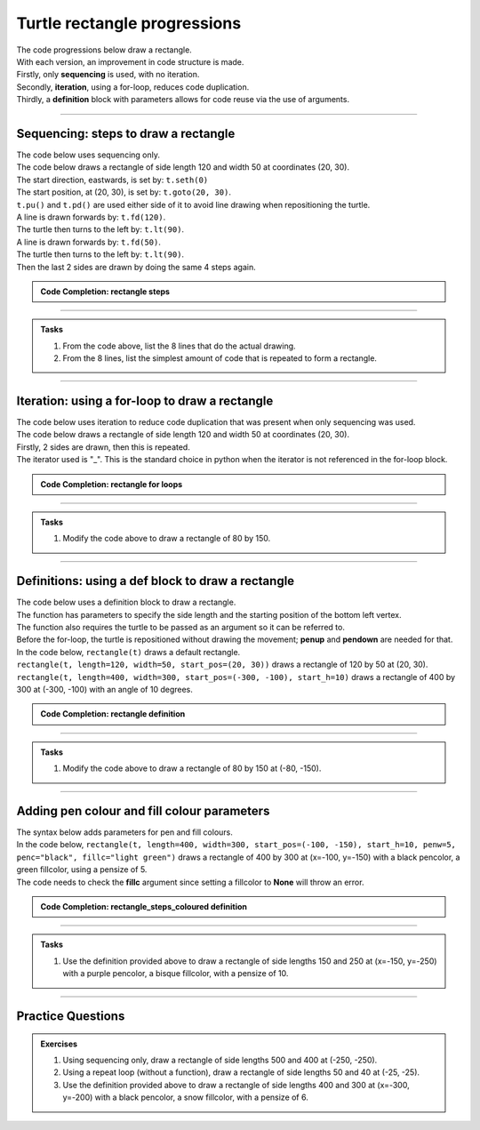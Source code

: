 ====================================================
Turtle rectangle progressions
====================================================

| The code progressions below draw a rectangle.
| With each version, an improvement in code structure is made.
| Firstly, only **sequencing** is used, with no iteration.
| Secondly, **iteration**, using a for-loop, reduces code duplication.
| Thirdly, a **definition** block with parameters allows for code reuse via the use of arguments.

----

Sequencing: steps to draw a rectangle
------------------------------------------

.. image:: images/rectangle_steps.png
    :scale: 75 %
    :align: center
    :alt: rectangle_steps
    
| The code below uses sequencing only.
| The code below draws a rectangle of side length 120 and width 50 at coordinates (20, 30).
| The start direction, eastwards, is set by: ``t.seth(0)``
| The start position, at (20, 30), is set by: ``t.goto(20, 30)``. 
| ``t.pu()`` and ``t.pd()`` are used either side of it to avoid line drawing when repositioning the turtle.
| A line is drawn forwards by: ``t.fd(120)``.
| The turtle then turns to the left by: ``t.lt(90)``.
| A line is drawn forwards by: ``t.fd(50)``.
| The turtle then turns to the left by: ``t.lt(90)``.
| Then the last 2 sides are drawn by doing the same 4 steps again.


.. admonition:: Code Completion: rectangle steps

    .. tab-set::

        .. tab-item:: Q

            Complete the code to draw a rectangle of side length 120 and width 50 at (20, 30), by replacing the XXXs.

            .. code-block:: python

                import turtle

                s = turtle.Screen()
                s.bgcolor("white")
                s.title("rectangle")
                s.setup(width=800, height=600, startx=0, starty=0)

                t = turtle.Turtle()
                t.speed(5)

                t.pu()
                XXX(20, 30)
                t.pd()
                t.seth(0)

                XXX(120)
                XXX(90)
                XXX(50)
                XXX(90)
                XXX(120)
                XXX(90)
                XXX(50)
                XXX(90)

                s.exitonclick()

        .. tab-item:: Ans

            Completed code to draw a rectangle of side length 120 and width 50 at (20, 30).

            .. code-block:: python

                import turtle

                s = turtle.Screen()
                s.bgcolor("white")
                s.title("rectangle")
                s.setup(width=800, height=600, startx=0, starty=0)

                t = turtle.Turtle()
                t.speed(5)

                t.pu()
                t.goto(20, 30)
                t.pd()
                t.seth(0)

                t.fd(120)
                t.lt(90)
                t.fd(50)
                t.lt(90)
                t.fd(120)
                t.lt(90)
                t.fd(50)
                t.lt(90)

                s.exitonclick()



----

.. admonition:: Tasks

    1. From the code above, list the 8 lines that do the actual drawing.
    2. From the 8 lines, list the simplest amount of code that is repeated to form a rectangle.

    .. dropdown::
        :icon: codescan
        :color: primary
        :class-container: sd-dropdown-container

        .. tab-set::

            .. tab-item:: Q1

                From the code above, list the lines that do the actual drawing. 

                .. code-block:: python

                    t.fd(120)
                    t.lt(90)
                    t.fd(50)
                    t.lt(90)
                    t.fd(120)
                    t.lt(90)
                    t.fd(50)
                    t.lt(90)

            .. tab-item:: Q2

                From the 8 lines, list the simplest amount of code that is repeated to form a rectangle.

                .. code-block:: python

                    t.fd(120)
                    t.lt(90)
                    t.fd(50)
                    t.lt(90)


----

Iteration: using a for-loop to draw a rectangle 
------------------------------------------------

| The code below uses iteration to reduce code duplication that was present when only sequencing was used.
| The code below draws a rectangle of side length 120 and width 50 at coordinates (20, 30).
| Firstly, 2 sides are drawn, then this is repeated.
| The iterator used is "_". This is the standard choice in python when the iterator is not referenced in the for-loop block.

.. admonition:: Code Completion: rectangle for loops

    .. tab-set::

        .. tab-item:: Q

            Complete the code to draw a rectangle of side length 120 and width 50 at (20, 30), by replacing the XXXs.

            .. code-block:: python

                import turtle

                s = turtle.Screen()
                s.bgcolor("white")
                s.title("rectangle")
                s.setup(width=800, height=600, startx=0, starty=0)

                t = turtle.Turtle()
                t.speed(5)

                t.pu()
                XXX(20, 30)
                t.pd()
                t.seth(0)

                for _ in range(XXX):
                    XXX(120)
                    XXX(90)
                    XXX(50)
                    XXX(90)
                    
                s.exitonclick()

        .. tab-item:: Ans

            Completed code to draw a rectangle of side length 120 and width 50 at (20, 30).

            .. code-block:: python

                import turtle

                s = turtle.Screen()
                s.bgcolor("white")
                s.title("rectangle")
                s.setup(width=800, height=600, startx=0, starty=0)

                t = turtle.Turtle()
                t.speed(5)

                t.pu()
                t.goto(20, 30)
                t.pd()
                t.seth(0)

                for _ in range(2):
                    t.fd(120)
                    t.lt(90)
                    t.fd(50)
                    t.lt(90)
                    
                s.exitonclick()

----

.. admonition:: Tasks

    1. Modify the code above to draw a rectangle of 80 by 150.

    .. dropdown::
        :icon: codescan
        :color: primary
        :class-container: sd-dropdown-container

        .. tab-set::

            .. tab-item:: Q1

                Modify the code above to draw a rectangle of 80 by 150.

                .. code-block:: python

                    import turtle

                    s = turtle.Screen()
                    s.bgcolor("white")
                    s.title("rectangle")
                    s.setup(width=800, height=600, startx=0, starty=0)

                    t = turtle.Turtle()
                    t.speed(5)

                    t.pu()
                    t.goto(20, 30)
                    t.pd()
                    t.seth(0)

                    for _ in range(2):
                        t.fd(80)
                        t.lt(90)
                        t.fd(150)
                        t.lt(90)
                        
                    s.exitonclick()

----

Definitions: using a def block to draw a rectangle
----------------------------------------------------

| The code below uses a definition block to draw a rectangle.
| The function has parameters to specify the side length and the starting position of the bottom left vertex.
| The function also requires the turtle to be passed as an argument so it can be referred to.
| Before the for-loop, the turtle is repositioned without drawing the movement; **penup** and **pendown** are needed for that.

.. py:function:: rectangle(t, length=40, width=30, start_pos=(0, 0), start_h=0)

    | **t** - the turtle object to draw the rectangle
    | **length** - side length; default 40
    | **width** - side width; default 30
    | **start_pos** - start position; default (0, 0)
    | **start_h** - start heading; default 0 degrees
    
| In the code below, ``rectangle(t)`` draws a default rectangle.
| ``rectangle(t, length=120, width=50, start_pos=(20, 30))`` draws a rectangle of 120 by 50 at (20, 30).
| ``rectangle(t, length=400, width=300, start_pos=(-300, -100), start_h=10)`` draws a rectangle of 400 by 300 at (-300, -100) with an angle of 10 degrees.

.. admonition:: Code Completion: rectangle definition

    .. tab-set::

        .. tab-item:: Q

            Complete the code to draw a rectangle of side length 120 and width 50 at (20, 30), by replacing the XXXs.
    
            .. code-block:: python

                import turtle

                s = turtle.Screen()
                s.bgcolor("white")
                s.title("rectangle")
                s.setup(width=800, height=600, startx=0, starty=0)

                t = turtle.Turtle()
                t.speed(5)


                def rectangle(t, XXX=40, XXX=30, XXX=(0, 0), XXX=0):
                    t.pu()
                    t.goto(XXX)
                    t.pd()
                    t.seth(XXX)

                    for _ in range(2):
                        t.fd(XXX)
                        t.lt(90)
                        t.fd(XXX)
                        t.lt(90)


                rectangle(t)
                rectangle(t, length=120, width=50, start_pos=(20, 30))
                rectangle(t, length=400, width=300, start_pos=(-300, -100), start_h=10)

                s.exitonclick()


        .. tab-item:: Ans

            Completed code to draw a rectangle of side length 120 and width 50 at (20, 30).
    
            .. code-block:: python

                import turtle

                s = turtle.Screen()
                s.bgcolor("white")
                s.title("rectangle")
                s.setup(width=800, height=600, startx=0, starty=0)

                t = turtle.Turtle()
                t.speed(5)


                def rectangle(t, length=40, width=30, start_pos=(0, 0), start_h=0):
                    t.pu()
                    t.goto(start_pos)
                    t.pd()
                    t.seth(start_h)

                    for _ in range(2):
                        t.fd(length)
                        t.lt(90)
                        t.fd(width)
                        t.lt(90)


                rectangle(t)
                rectangle(t, length=120, width=50, start_pos=(20, 30))
                rectangle(t, length=400, width=300, start_pos=(-300, -100), start_h=10)

                s.exitonclick()

----

.. admonition:: Tasks

    1. Modify the code above to draw a rectangle of 80 by 150 at (-80, -150).

    .. dropdown::
        :icon: codescan
        :color: primary
        :class-container: sd-dropdown-container

        .. tab-set::

            .. tab-item:: Q1

                Modify the code above to draw a rectangle of 80 by 150 at (-80, -150).

                .. code-block:: python

                    import turtle

                    s = turtle.Screen()
                    s.bgcolor("white")
                    s.title("rectangle")
                    s.setup(width=800, height=600, startx=0, starty=0)

                    t = turtle.Turtle()
                    t.speed(5)

                    def rectangle(t, length=40, width=30, start_pos=(0, 0), start_h=0):
                        t.pu()
                        t.goto(start_pos)
                        t.pd()
                        t.seth(start_h)

                        for _ in range(2):
                            t.fd(length)
                            t.lt(90)
                            t.fd(width)
                            t.lt(90)


                    rectangle(t, length=80, width=150, start_pos=(-80, -150), start_h=0)

                    s.exitonclick()

----

Adding pen colour and fill colour parameters
-----------------------------------------------

| The syntax below adds parameters for pen and fill colours.

.. py:function:: rectangle(t, length=40, width=30, start_pos=(0, 0), start_h=0, penw=1, penc="black", fillc=None)

    | **t** - the turtle object to draw the rectangle
    | **length** - side length; default 40
    | **width** - side width; default 30
    | **start_pos** - start position; default (0, 0)
    | **start_h** - start heading; default 0 degrees
    | **penw** - pensize; default 1
    | **penc** - pencolor; ; default "black"
    | **fillc** - fillcolor; default None

 
.. image:: images/rectangle_steps_coloured.png
    :scale: 75 %
    :align: center
    :alt: rectangle_steps_coloured


| In the code below, ``rectangle(t, length=400, width=300, start_pos=(-100, -150), start_h=10, penw=5, penc="black", fillc="light green")`` draws a rectangle of 400 by 300 at (x=-100, y=-150) with a black pencolor, a green fillcolor, using a pensize of 5.
| The code needs to check the **fillc** argument since setting a fillcolor to **None** will throw an error.

.. admonition:: Code Completion: rectangle_steps_coloured definition

    .. tab-set::

        .. tab-item:: Q

            Complete the code to draw a rectangle of side length 120 and width 50 at (20, 30), by replacing the XXXs.
                        
            .. code-block:: python

                import turtle

                s = turtle.Screen()
                s.bgcolor("white")
                s.title("rectangle")
                s.setup(width=800, height=600, startx=0, starty=0)

                t = turtle.Turtle()
                t.speed(0)


                def rectangle(t, length=40, width=30, start_pos=(0, 0), start_h=0, 
                                XXX=1, XXX="black", XXX=None):
                    t.pu()
                    t.goto(start_pos)
                    t.pd()
                    t.seth(start_h)

                    t.pensize(XXX)
                    t.pencolor(XXX)

                    if XXX is not None:
                        t.fillcolor(XXX)
                        t.begin_fill()

                    for _ in range(2):
                        t.fd(length)
                        t.lt(90)
                        t.fd(width)
                        t.lt(90)

                    if XXX is not None:
                        t.end_fill()


                rectangle(t, length=400, width=300, start_pos=(-100, -150), start_h=10, 
                            penw=5, penc="black", fillc="light green")

                s.exitonclick()


        .. tab-item:: Ans

            Completed code to draw a rectangle of side length 120 and width 50 at (20, 30).
                        
            .. code-block:: python

                import turtle

                s = turtle.Screen()
                s.bgcolor("white")
                s.title("rectangle")
                s.setup(width=800, height=600, startx=0, starty=0)

                t = turtle.Turtle()
                t.speed(0)


                def rectangle(t, length=40, width=30, start_pos=(0, 0), start_h=0, 
                                penw=1, penc="black", fillc=None):
                    t.pu()
                    t.goto(start_pos)
                    t.pd()
                    t.seth(start_h)

                    t.pensize(penw)
                    t.pencolor(penc)

                    if fillc is not None:
                        t.fillcolor(fillc)
                        t.begin_fill()

                    for _ in range(2):
                        t.fd(length)
                        t.lt(90)
                        t.fd(width)
                        t.lt(90)

                    if fillc is not None:
                        t.end_fill()


                rectangle(t, length=400, width=300, start_pos=(-100, -150), start_h=10, 
                            penw=5, penc="black", fillc="light green")

                s.exitonclick()

----

.. admonition:: Tasks

    1. Use the definition provided above to draw a rectangle of side lengths 150 and 250 at (x=-150, y=-250) with a purple pencolor, a bisque fillcolor, with a pensize of 10.

    .. dropdown::
        :icon: codescan
        :color: primary
        :class-container: sd-dropdown-container

        .. tab-set::

            .. tab-item:: Q1

                Use the definition provided above to draw a rectangle of side lengths 150 and 250 at (x=-150, y=-250) with a purple pencolor, a bisque fillcolor, with a pensize of 10. 

                .. code-block:: python

                    import turtle

                    s = turtle.Screen()
                    s.bgcolor("white")
                    s.title("rectangle")
                    s.setup(width=800, height=600, startx=0, starty=0)

                    t = turtle.Turtle()
                    t.speed(0)

                    def rectangle(t, length=40, width=30, start_pos=(0, 0), start_h=0, 
                                    penw=1, penc="black", fillc=None):
                        t.pu()
                        t.goto(start_pos)
                        t.pd()
                        t.seth(start_h)
                        
                        t.pensize(penw)
                        t.pencolor(penc)

                        if fillc is not None:
                            t.fillcolor(fillc)
                            t.begin_fill()

                        for _ in range(2):
                            t.fd(length)
                            t.lt(90)
                            t.fd(width)
                            t.lt(90)

                        if fillc is not None:
                            t.end_fill()


                    rectangle(t, length=150, width=250, start_pos=(-150, -250), start_h=0, 
                                penw=10, penc="purple", fillc="bisque")

----

Practice Questions
--------------------

.. admonition:: Exercises

    1. Using sequencing only, draw a rectangle of side lengths 500 and 400 at (-250, -250).
    2. Using a repeat loop (without a function), draw a rectangle of side lengths 50 and 40 at (-25, -25).
    3. Use the definition provided above to draw a rectangle of side lengths 400 and 300 at (x=-300, y=-200) with a black pencolor, a snow fillcolor, with a pensize of 6.
